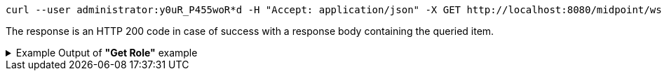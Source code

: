 :page-visibility: hidden
[source,bash]
----
curl --user administrator:y0uR_P455woR*d -H "Accept: application/json" -X GET http://localhost:8080/midpoint/ws/rest/roles/00000000-0000-0000-0000-000000000008?options=raw -v
----

The response is an HTTP 200 code in case of success with a response body containing the queried item.

.Example Output of *"Get Role"* example
[%collapsible]
====
The example is *simplified*, some properties were removed to keep the example output "short". This example *does
not* contain all possible properties of this object type.
[source, json]
----
{
	"role": {
		"oid": "00000000-0000-0000-0000-000000000008",
		"version": "1",
		"name": "End user",
		"description": "Role authorizing end users to log in, change their passwords and review assigned accounts. Note: This role definition is just an example. It should be tailored for each specific deployment.",
		"metadata": {
		},
		"operationExecution": {
		},
		"iteration": 0,
		"iterationToken": "",
		"activation": {
		},
		"authorization": [],
		"adminGuiConfiguration": {}
	}
}
----
====

